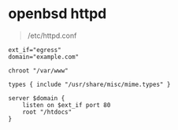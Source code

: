 * openbsd httpd

#+BEGIN_QUOTE
/etc/httpd.conf
#+END_QUOTE

#+BEGIN_SRC 
ext_if="egress"
domain="example.com"

chroot "/var/www"

types { include "/usr/share/misc/mime.types" }

server $domain {
    listen on $ext_if port 80
    root "/htdocs"
}
#+END_SRC
